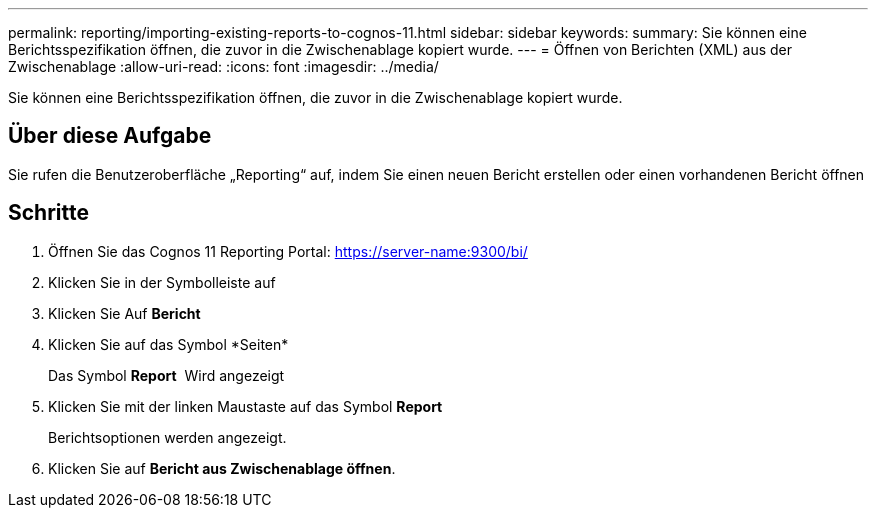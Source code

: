 ---
permalink: reporting/importing-existing-reports-to-cognos-11.html 
sidebar: sidebar 
keywords:  
summary: Sie können eine Berichtsspezifikation öffnen, die zuvor in die Zwischenablage kopiert wurde. 
---
= Öffnen von Berichten (XML) aus der Zwischenablage
:allow-uri-read: 
:icons: font
:imagesdir: ../media/


[role="lead"]
Sie können eine Berichtsspezifikation öffnen, die zuvor in die Zwischenablage kopiert wurde.



== Über diese Aufgabe

Sie rufen die Benutzeroberfläche „Reporting“ auf, indem Sie einen neuen Bericht erstellen oder einen vorhandenen Bericht öffnen



== Schritte

. Öffnen Sie das Cognos 11 Reporting Portal: https://server-name:9300/bi/[]
. Klicken Sie in der Symbolleiste auf image:../media/new-report.gif[""]
. Klicken Sie Auf *Bericht*
. Klicken Sie auf das Symbol *Seiten*image:../media/pages-icon.gif[""]
+
Das Symbol *Report* image:../media/report-icon.gif[""] Wird angezeigt

. Klicken Sie mit der linken Maustaste auf das Symbol *Report*
+
Berichtsoptionen werden angezeigt.

. Klicken Sie auf *Bericht aus Zwischenablage öffnen*.

